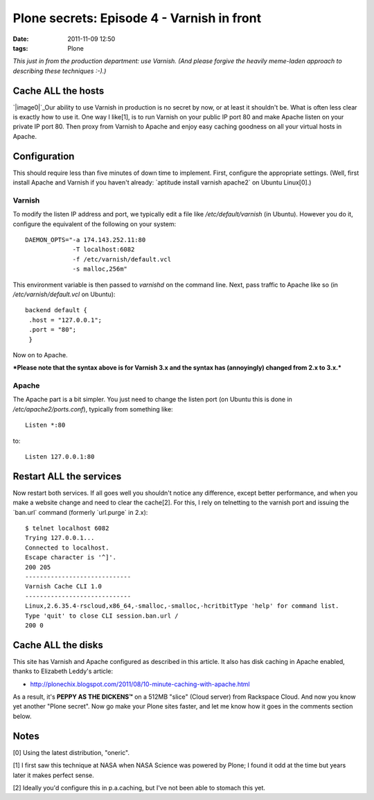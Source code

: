 Plone secrets: Episode 4 - Varnish in front
###########################################
:date: 2011-11-09 12:50
:tags: Plone

*This just in from the production department: use Varnish. (And please
forgive the heavily meme-laden approach to describing these techniques
:-).)*

Cache ALL the hosts
-------------------

`|image0|`_\ Our ability to use Varnish in production is no secret by
now, or at least it shouldn't be. What is often less clear is exactly
how to use it. One way I like[1], is to run Varnish on your public IP
port 80 and make Apache listen on your private IP port 80. Then proxy
from Varnish to Apache and enjoy easy caching goodness on all your
virtual hosts in Apache.

Configuration
-------------

This should require less than five minutes of down time to implement.
First, configure the appropriate settings. (Well, first install Apache
and Varnish if you haven't already: \`aptitude install varnish apache2\`
on Ubuntu Linux[0].)

Varnish
~~~~~~~

To modify the listen IP address and port, we typically edit a file like
*/etc/default/varnish* (in Ubuntu). However you do it, configure the
equivalent of the following on your system:

::

    DAEMON_OPTS="-a 174.143.252.11:80 
                 -T localhost:6082 
                 -f /etc/varnish/default.vcl 
                 -s malloc,256m"

This environment variable is then passed to *varnishd* on the command
line. Next, pass traffic to Apache like so (in
*/etc/varnish/default.vcl* on Ubuntu):

::

    backend default {
     .host = "127.0.0.1";
     .port = "80";
     }

Now on to Apache.

.. raw:: html

   </p>

***Please note that the syntax above is for Varnish 3.x and the syntax
has (annoyingly) changed from 2.x to 3.x.***

Apache
~~~~~~

The Apache part is a bit simpler. You just need to change the listen
port (on Ubuntu this is done in */etc/apache2/ports.conf*), typically
from something like:

::

    Listen *:80

to:

::

    Listen 127.0.0.1:80

Restart ALL the services
------------------------

Now restart both services. If all goes well you shouldn't notice any
difference, except better performance, and when you make a website
change and need to clear the cache[2]. For this, I rely on telnetting to
the varnish port and issuing the \`ban.url\` command (formerly
\`url.purge\` in 2.x):

::

    $ telnet localhost 6082
    Trying 127.0.0.1...
    Connected to localhost.
    Escape character is '^]'.
    200 205     
    -----------------------------
    Varnish Cache CLI 1.0
    -----------------------------
    Linux,2.6.35.4-rscloud,x86_64,-smalloc,-smalloc,-hcritbitType 'help' for command list.
    Type 'quit' to close CLI session.ban.url /
    200 0

Cache ALL the disks
-------------------

This site has Varnish and Apache configured as described in this
article. It also has disk caching in Apache enabled, thanks to Elizabeth
Leddy's article:

-  `http://plonechix.blogspot.com/2011/08/10-minute-caching-with-apache.html`_

As a result, it's **PEPPY AS THE DICKENS™** on a 512MB "slice" (Cloud
server) from Rackspace Cloud. And now you know yet another "Plone
secret". Now go make your Plone sites faster, and let me know how it
goes in the comments section below.

Notes
-----

[0] Using the latest distribution, "oneric".

.. raw:: html

   </p>

[1] I first saw this technique at NASA when NASA Science was powered by
Plone; I found it odd at the time but years later it makes perfect
sense.

[2] Ideally you'd configure this in p.a.caching, but I've not been able
to stomach this yet.

 

.. _|image1|: http://memegenerator.net/cache/instances/400x/10/11036/11301169.jpg
.. _`http://plonechix.blogspot.com/2011/08/10-minute-caching-with-apache.html`: http://plonechix.blogspot.com/2011/08/10-minute-caching-with-apache.html

.. |image0| image:: http://aclark4life.files.wordpress.com/2011/11/11301169.jpg
.. |image1| image:: http://aclark4life.files.wordpress.com/2011/11/11301169.jpg
